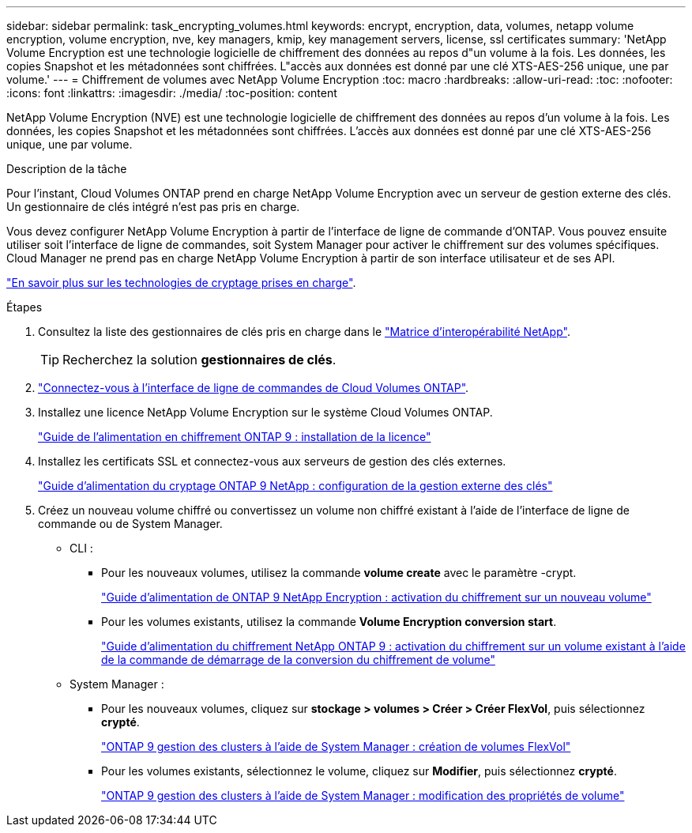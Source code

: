 ---
sidebar: sidebar 
permalink: task_encrypting_volumes.html 
keywords: encrypt, encryption, data, volumes, netapp volume encryption, volume encryption, nve, key managers, kmip, key management servers, license, ssl certificates 
summary: 'NetApp Volume Encryption est une technologie logicielle de chiffrement des données au repos d"un volume à la fois. Les données, les copies Snapshot et les métadonnées sont chiffrées. L"accès aux données est donné par une clé XTS-AES-256 unique, une par volume.' 
---
= Chiffrement de volumes avec NetApp Volume Encryption
:toc: macro
:hardbreaks:
:allow-uri-read: 
:toc: 
:nofooter: 
:icons: font
:linkattrs: 
:imagesdir: ./media/
:toc-position: content


[role="lead"]
NetApp Volume Encryption (NVE) est une technologie logicielle de chiffrement des données au repos d'un volume à la fois. Les données, les copies Snapshot et les métadonnées sont chiffrées. L'accès aux données est donné par une clé XTS-AES-256 unique, une par volume.

.Description de la tâche
Pour l'instant, Cloud Volumes ONTAP prend en charge NetApp Volume Encryption avec un serveur de gestion externe des clés. Un gestionnaire de clés intégré n'est pas pris en charge.

Vous devez configurer NetApp Volume Encryption à partir de l'interface de ligne de commande d'ONTAP. Vous pouvez ensuite utiliser soit l'interface de ligne de commandes, soit System Manager pour activer le chiffrement sur des volumes spécifiques. Cloud Manager ne prend pas en charge NetApp Volume Encryption à partir de son interface utilisateur et de ses API.

link:concept_security.html["En savoir plus sur les technologies de cryptage prises en charge"].

.Étapes
. Consultez la liste des gestionnaires de clés pris en charge dans le http://mysupport.netapp.com/matrix["Matrice d'interopérabilité NetApp"^].
+

TIP: Recherchez la solution *gestionnaires de clés*.

. link:task_connecting_to_otc.html["Connectez-vous à l'interface de ligne de commandes de Cloud Volumes ONTAP"^].
. Installez une licence NetApp Volume Encryption sur le système Cloud Volumes ONTAP.
+
http://docs.netapp.com/ontap-9/topic/com.netapp.doc.pow-nve/GUID-F5F371C0-7713-4A16-B5BF-A3514A97960D.html["Guide de l'alimentation en chiffrement ONTAP 9 : installation de la licence"^]

. Installez les certificats SSL et connectez-vous aux serveurs de gestion des clés externes.
+
http://docs.netapp.com/ontap-9/topic/com.netapp.doc.pow-nve/GUID-DD718B42-038D-4009-84FF-20BBD6530BC2.html["Guide d'alimentation du cryptage ONTAP 9 NetApp : configuration de la gestion externe des clés"^]

. Créez un nouveau volume chiffré ou convertissez un volume non chiffré existant à l'aide de l'interface de ligne de commande ou de System Manager.
+
** CLI :
+
*** Pour les nouveaux volumes, utilisez la commande *volume create* avec le paramètre -crypt.
+
http://docs.netapp.com/ontap-9/topic/com.netapp.doc.pow-nve/GUID-A5D3FDEF-CA10-4A54-9E17-DB9E9954082E.html["Guide d'alimentation de ONTAP 9 NetApp Encryption : activation du chiffrement sur un nouveau volume"^]

*** Pour les volumes existants, utilisez la commande *Volume Encryption conversion start*.
+
http://docs.netapp.com/ontap-9/topic/com.netapp.doc.pow-nve/GUID-1468CE48-A0D9-4D45-BF78-A11C26724051.html["Guide d'alimentation du chiffrement NetApp ONTAP 9 : activation du chiffrement sur un volume existant à l'aide de la commande de démarrage de la conversion du chiffrement de volume"^]



** System Manager :
+
*** Pour les nouveaux volumes, cliquez sur *stockage > volumes > Créer > Créer FlexVol*, puis sélectionnez *crypté*.
+
http://docs.netapp.com/ontap-9/topic/com.netapp.doc.onc-sm-help-950/GUID-3FA865E2-AE14-40A9-BF76-A2D7EB44D387.html["ONTAP 9 gestion des clusters à l'aide de System Manager : création de volumes FlexVol"^]

*** Pour les volumes existants, sélectionnez le volume, cliquez sur *Modifier*, puis sélectionnez *crypté*.
+
http://docs.netapp.com/ontap-9/topic/com.netapp.doc.onc-sm-help-950/GUID-906E88E4-8CE9-465F-8AC7-0C089080B2C5.html["ONTAP 9 gestion des clusters à l'aide de System Manager : modification des propriétés de volume"^]






